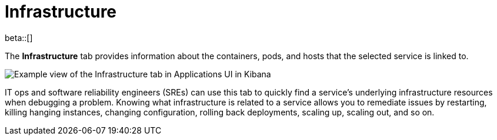 [[apm-infrastructure]]
= Infrastructure

beta::[]

The *Infrastructure* tab provides information about the containers, pods, and hosts
that the selected service is linked to.

[role="screenshot"]
image::./images/infra.png[Example view of the Infrastructure tab in Applications UI in Kibana]

IT ops and software reliability engineers (SREs) can use this tab
to quickly find a service's underlying infrastructure resources when debugging a problem.
Knowing what infrastructure is related to a service allows you to remediate issues by restarting, killing hanging instances, changing configuration, rolling back deployments, scaling up, scaling out, and so on.